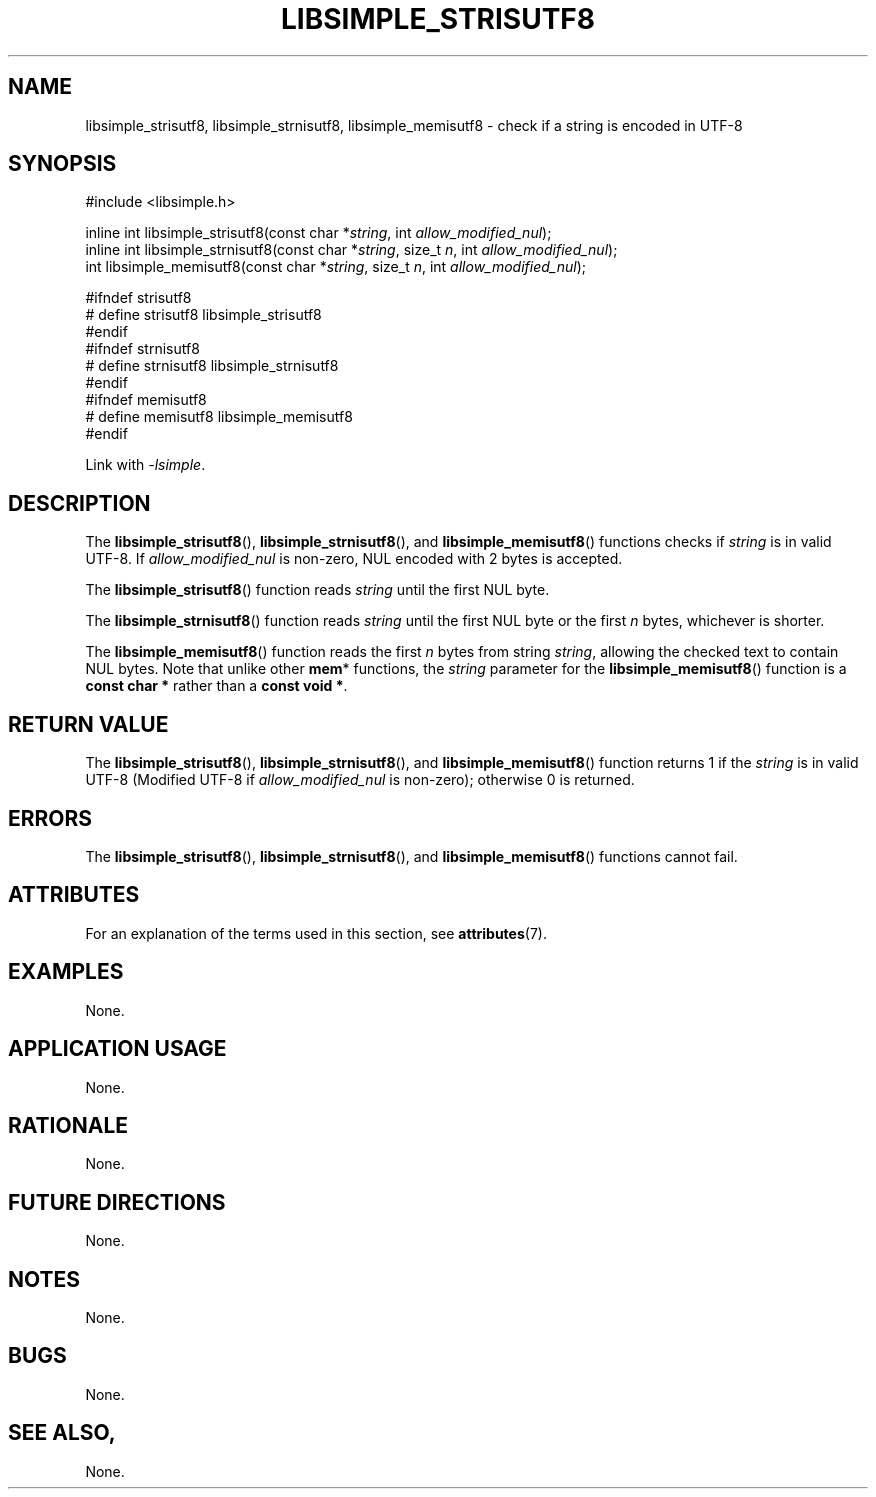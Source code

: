 .TH LIBSIMPLE_STRISUTF8 3 libsimple
.SH NAME
libsimple_strisutf8, libsimple_strnisutf8, libsimple_memisutf8 \- check if a string is encoded in UTF-8

.SH SYNOPSIS
.nf
#include <libsimple.h>

inline int libsimple_strisutf8(const char *\fIstring\fP, int \fIallow_modified_nul\fP);
inline int libsimple_strnisutf8(const char *\fIstring\fP, size_t \fIn\fP, int \fIallow_modified_nul\fP);
int libsimple_memisutf8(const char *\fIstring\fP, size_t \fIn\fP, int \fIallow_modified_nul\fP);

#ifndef strisutf8
# define strisutf8 libsimple_strisutf8
#endif
#ifndef strnisutf8
# define strnisutf8 libsimple_strnisutf8
#endif
#ifndef memisutf8
# define memisutf8 libsimple_memisutf8
#endif
.fi
.PP
Link with
.IR \-lsimple .

.SH DESCRIPTION
The
.BR libsimple_strisutf8 (),
.BR libsimple_strnisutf8 (),
and
.BR libsimple_memisutf8 ()
functions checks if
.I string
is in valid UTF-8. If
.I allow_modified_nul
is non-zero, NUL encoded with 2 bytes is accepted.
.PP
The
.BR libsimple_strisutf8 ()
function reads
.I string
until the first NUL byte.
.PP
The
.BR libsimple_strnisutf8 ()
function reads
.I string
until the first NUL byte or the first
.I n
bytes, whichever is shorter.
.PP
The
.BR libsimple_memisutf8 ()
function reads the first
.I n
bytes from string
.IR string ,
allowing the checked text to contain NUL bytes.
Note that unlike other
.BR mem *
functions, the
.I string
parameter for the
.BR libsimple_memisutf8 ()
function is a
.B const char *
rather than a
.BR "const void *" .

.SH RETURN VALUE
The
.BR libsimple_strisutf8 (),
.BR libsimple_strnisutf8 (),
and
.BR libsimple_memisutf8 ()
function returns 1 if the
.I string
is in valid UTF-8 (Modified UTF-8 if
.I allow_modified_nul
is non-zero); otherwise 0 is returned.

.SH ERRORS
The
.BR libsimple_strisutf8 (),
.BR libsimple_strnisutf8 (),
and
.BR libsimple_memisutf8 ()
functions cannot fail.

.SH ATTRIBUTES
For an explanation of the terms used in this section, see
.BR attributes (7).
.TS
allbox;
lb lb lb
l l l.
Interface	Attribute	Value
T{
.BR libsimple_strisutf8 (),
.br
.BR libsimple_strnisutf8 (),
.br
.BR libsimple_memisutf8 ()
T}	Thread safety	MT-Safe
T{
.BR libsimple_strisutf8 (),
.br
.BR libsimple_strnisutf8 (),
.br
.BR libsimple_memisutf8 ()
T}	Async-signal safety	AS-Safe
T{
.BR libsimple_strisutf8 (),
.br
.BR libsimple_strnisutf8 (),
.br
.BR libsimple_memisutf8 ()
T}	Async-cancel safety	AC-Safe
.TE

.SH EXAMPLES
None.

.SH APPLICATION USAGE
None.

.SH RATIONALE
None.

.SH FUTURE DIRECTIONS
None.

.SH NOTES
None.

.SH BUGS
None.

.SH SEE ALSO,
None.
